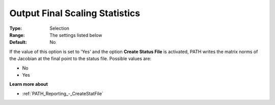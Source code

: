 .. _PATH_Reporting_-_Output_Final_Scali:


Output Final Scaling Statistics
===============================



:Type:	Selection	
:Range:	The settings listed below	
:Default:	No	



If the value of this option is set to 'Yes' and the option **Create Status File**  is activated, PATH writes the matrix norms of the Jacobian at the final point to the status file. Possible values are:



*	No
*	Yes




**Learn more about** 

*	:ref:`PATH_Reporting_-_CreateStatFile`  



